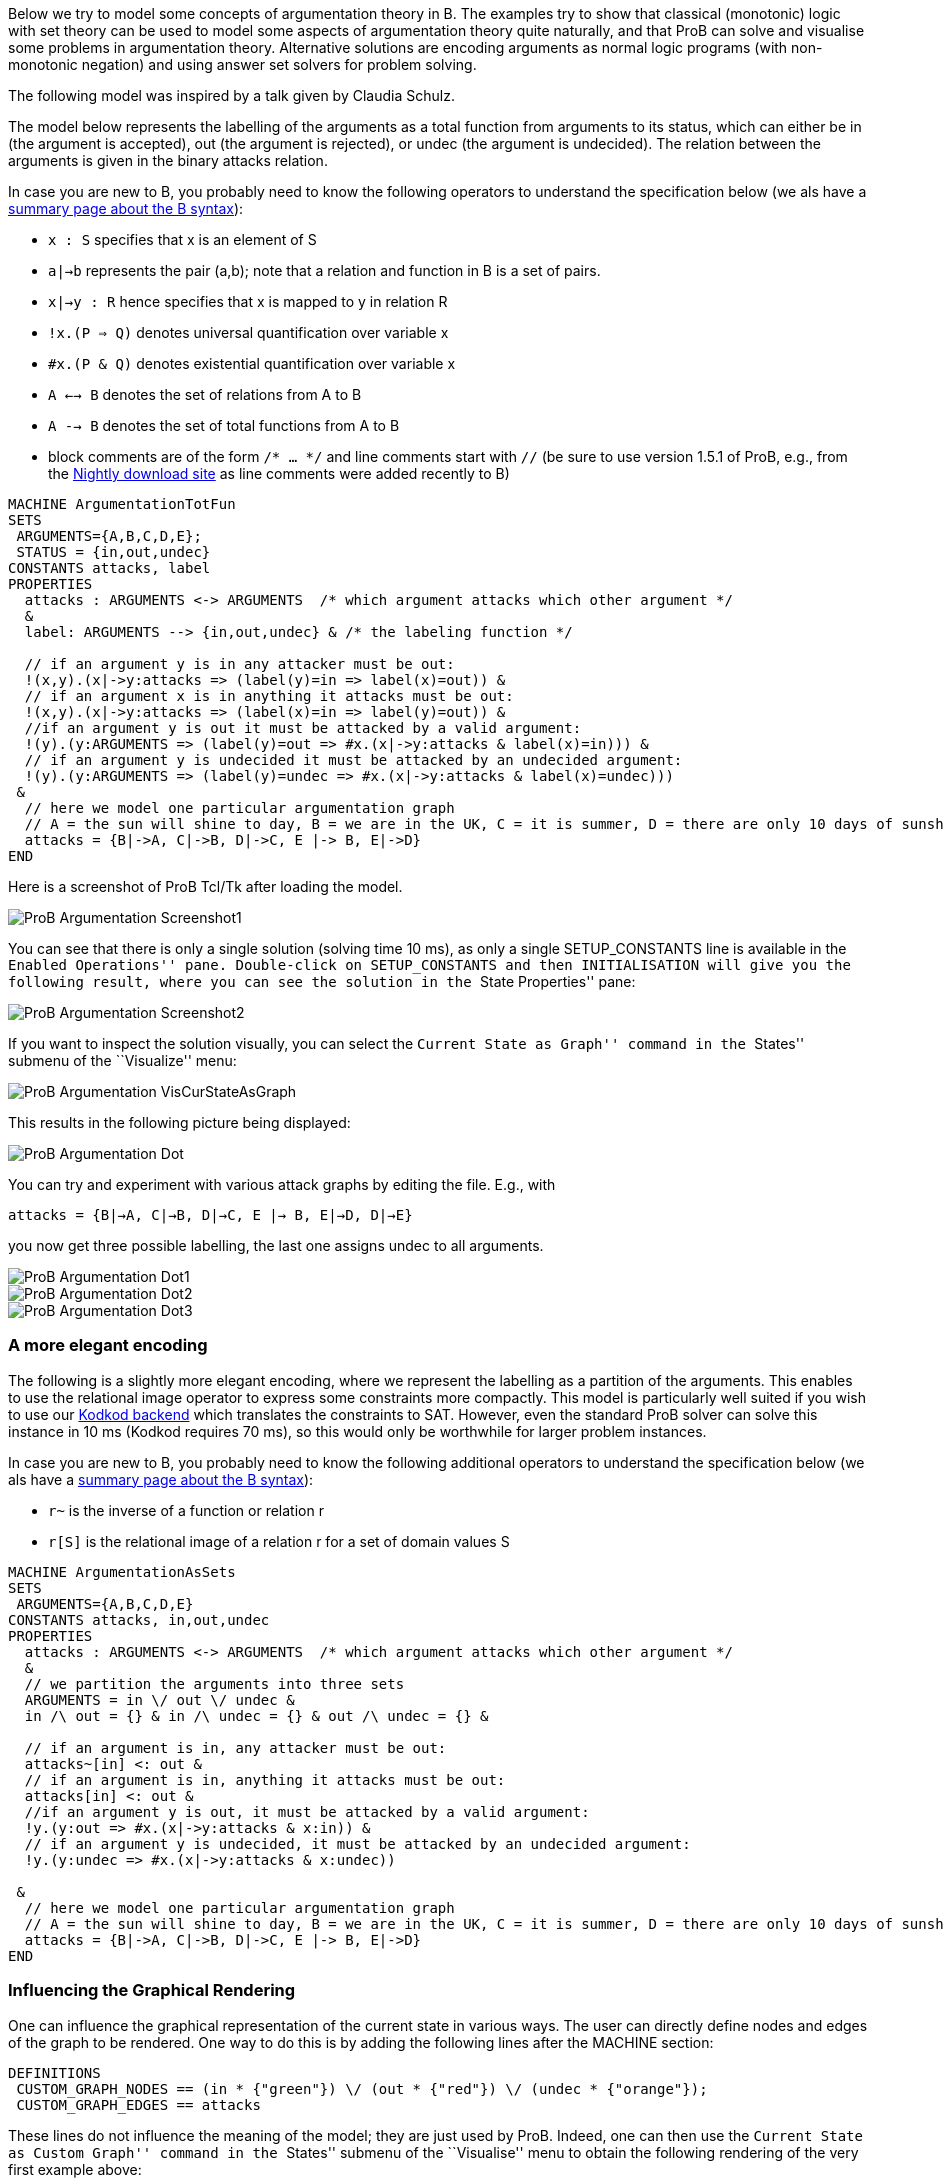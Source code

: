 ifndef::imagesdir[:imagesdir: ../../asciidoc/images/]
Below we try to model some concepts of argumentation theory in B. The
examples try to show that classical (monotonic) logic with set theory
can be used to model some aspects of argumentation theory quite
naturally, and that ProB can solve and visualise some problems in
argumentation theory. Alternative solutions are encoding arguments as
normal logic programs (with non-monotonic negation) and using answer set
solvers for problem solving.

The following model was inspired by a talk given by Claudia Schulz.

The model below represents the labelling of the arguments as a total
function from arguments to its status, which can either be in (the
argument is accepted), out (the argument is rejected), or undec (the
argument is undecided). The relation between the arguments is given in
the binary attacks relation.

In case you are new to B, you probably need to know the following
operators to understand the specification below (we als have a
link:/Summary_of_B_Syntax[summary page about the B syntax]):

* `x : S` specifies that x is an element of S
* `a|->b` represents the pair (a,b); note that a relation and function
in B is a set of pairs.
* `x|->y : R` hence specifies that x is mapped to y in relation R
* `!x.(P => Q)` denotes universal quantification over variable x
* `#x.(P & Q)` denotes existential quantification over variable x
* `A <--> B` denotes the set of relations from A to B
* `A --> B` denotes the set of total functions from A to B
* block comments are of the form `/* ... */` and line comments start
with `//` (be sure to use version 1.5.1 of ProB, e.g., from the
link:/Download#Nightly_Build[Nightly download site] as line comments
were added recently to B)

....
MACHINE ArgumentationTotFun
SETS
 ARGUMENTS={A,B,C,D,E};
 STATUS = {in,out,undec}
CONSTANTS attacks, label
PROPERTIES
  attacks : ARGUMENTS <-> ARGUMENTS  /* which argument attacks which other argument */
  &
  label: ARGUMENTS --> {in,out,undec} & /* the labeling function */

  // if an argument y is in any attacker must be out:
  !(x,y).(x|->y:attacks => (label(y)=in => label(x)=out)) &
  // if an argument x is in anything it attacks must be out:
  !(x,y).(x|->y:attacks => (label(x)=in => label(y)=out)) &
  //if an argument y is out it must be attacked by a valid argument:
  !(y).(y:ARGUMENTS => (label(y)=out => #x.(x|->y:attacks & label(x)=in))) &
  // if an argument y is undecided it must be attacked by an undecided argument:
  !(y).(y:ARGUMENTS => (label(y)=undec => #x.(x|->y:attacks & label(x)=undec)))
 &
  // here we model one particular argumentation graph
  // A = the sun will shine to day, B = we are in the UK, C = it is summer, D = there are only 10 days of sunshine per year, E = the BBC has forecast sun
  attacks = {B|->A, C|->B, D|->C, E |-> B, E|->D}
END
....

Here is a screenshot of ProB Tcl/Tk after loading the model.

image::ProB_Argumentation_Screenshot1.png[]

You can see that there is only a single solution (solving time 10 ms),
as only a single SETUP_CONSTANTS line is available in the ``Enabled
Operations'' pane. Double-click on SETUP_CONSTANTS and then
INITIALISATION will give you the following result, where you can see the
solution in the ``State Properties'' pane:

image::ProB_Argumentation_Screenshot2.png[]

If you want to inspect the solution visually, you can select the
``Current State as Graph'' command in the ``States'' submenu of the
``Visualize'' menu:

image::ProB_Argumentation_VisCurStateAsGraph.png[]

This results in the following picture being displayed:

image::ProB_Argumentation_Dot.png[]

You can try and experiment with various attack graphs by editing the
file. E.g., with

`attacks = {B|->A, C|->B, D|->C, E |-> B, E|->D, D|->E}`

you now get three possible labelling, the last one assigns undec to all
arguments.

image::ProB_Argumentation_Dot1.png[]

image::ProB_Argumentation_Dot2.png[]

image::ProB_Argumentation_Dot3.png[]

[[a-more-elegant-encoding]]
A more elegant encoding
~~~~~~~~~~~~~~~~~~~~~~~

The following is a slightly more elegant encoding, where we represent
the labelling as a partition of the arguments. This enables to use the
relational image operator to express some constraints more compactly.
This model is particularly well suited if you wish to use our
link:/Using_ProB_with_KODKOD[Kodkod backend] which translates the
constraints to SAT. However, even the standard ProB solver can solve
this instance in 10 ms (Kodkod requires 70 ms), so this would only be
worthwhile for larger problem instances.

In case you are new to B, you probably need to know the following
additional operators to understand the specification below (we als have
a link:/Summary_of_B_Syntax[summary page about the B syntax]):

* `r~` is the inverse of a function or relation r
* `r[S]` is the relational image of a relation r for a set of domain
values S

....
MACHINE ArgumentationAsSets
SETS
 ARGUMENTS={A,B,C,D,E}
CONSTANTS attacks, in,out,undec
PROPERTIES
  attacks : ARGUMENTS <-> ARGUMENTS  /* which argument attacks which other argument */
  &
  // we partition the arguments into three sets
  ARGUMENTS = in \/ out \/ undec &
  in /\ out = {} & in /\ undec = {} & out /\ undec = {} &

  // if an argument is in, any attacker must be out:
  attacks~[in] <: out &
  // if an argument is in, anything it attacks must be out:
  attacks[in] <: out &
  //if an argument y is out, it must be attacked by a valid argument:
  !y.(y:out => #x.(x|->y:attacks & x:in)) &
  // if an argument y is undecided, it must be attacked by an undecided argument:
  !y.(y:undec => #x.(x|->y:attacks & x:undec))

 &
  // here we model one particular argumentation graph
  // A = the sun will shine to day, B = we are in the UK, C = it is summer, D = there are only 10 days of sunshine per year, E = the BBC has forecast sun
  attacks = {B|->A, C|->B, D|->C, E |-> B, E|->D}
END
....

[[influencing-the-graphical-rendering]]
Influencing the Graphical Rendering
~~~~~~~~~~~~~~~~~~~~~~~~~~~~~~~~~~~

One can influence the graphical representation of the current state in
various ways. The user can directly define nodes and edges of the graph
to be rendered. One way to do this is by adding the following lines
after the MACHINE section:

....
DEFINITIONS
 CUSTOM_GRAPH_NODES == (in * {"green"}) \/ (out * {"red"}) \/ (undec * {"orange"});
 CUSTOM_GRAPH_EDGES == attacks
....

These lines do not influence the meaning of the model; they are just
used by ProB. Indeed, one can then use the ``Current State as Custom
Graph'' command in the ``States'' submenu of the ``Visualise'' menu to
obtain the following rendering of the very first example above:

 image::ProB_Argumentation_CustomDot.png[]

[[an-event-b-version-of-the-model]]
An Event-B Version of the Model
~~~~~~~~~~~~~~~~~~~~~~~~~~~~~~~

Instead of using ProB Tcl/Tk you can also encode this model in Rodin,
the Eclipse-based platform for Event-B.

Here we have split the model into two contexts. The first one encodes
the general rules for labelling (we use Camille syntax):

....
context ArgumentsAsSets
sets ARGUMENTS
constants attacks in out undec
axioms
  @axm1 attacks ∈ ARGUMENTS ↔ ARGUMENTS // which argument attacks which other argument
  @axm2 partition(ARGUMENTS,in,out,undec)  // we partition the arguments into three sets
  @axm3 attacks∼[in] ⊆ out // if an argument is in, any attacker must be out
  @axm4 attacks[in] ⊆ out // if an argument is in, anything it attacks must be out
  @axm5 ∀y·(y∈out ⇒ ∃x·(x↦y∈attacks ∧ x∈in)) //if an argument y is out, it must be attacked by a valid argument
  @axm6 ∀y·(y∈undec ⇒ ∃x·(x↦y∈attacks ∧ x∈undec)) // if an argument y is undecided, it must be attacked by an undecided argument
end
....

A second context then extends the above one, and encodes our particular
problem instance:

....
context Arguments_Example extends ArgumentsAsSets
constants A B C D E
axioms
  @part partition(ARGUMENTS,{A},{B},{C},{D},{E})
  @example attacks = {B↦A, C↦B, D↦C, E ↦ B, E↦D}
  /* A = the sun will shine to day, B = we are in the UK
     C = it is summer, D = there are only 10 days of sunshine per year, E = the BBC has forecast sun */
end
....

If you load this model with link:/Tutorial_Rodin_First_Step[ProB for
Rodin], you can see the solution in the State view:

image::ProBRodinArgumentationState.png[]
